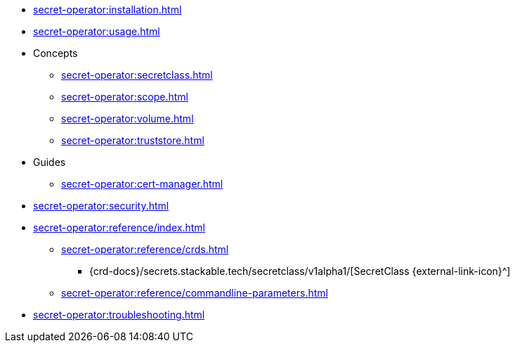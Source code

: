 // the nav list should contain the module, because it will/might
// be included from a different module
* xref:secret-operator:installation.adoc[]
* xref:secret-operator:usage.adoc[]
* Concepts
** xref:secret-operator:secretclass.adoc[]
** xref:secret-operator:scope.adoc[]
** xref:secret-operator:volume.adoc[]
** xref:secret-operator:truststore.adoc[]
* Guides
** xref:secret-operator:cert-manager.adoc[]
* xref:secret-operator:security.adoc[]
* xref:secret-operator:reference/index.adoc[]
** xref:secret-operator:reference/crds.adoc[]
*** {crd-docs}/secrets.stackable.tech/secretclass/v1alpha1/[SecretClass {external-link-icon}^]
** xref:secret-operator:reference/commandline-parameters.adoc[]
* xref:secret-operator:troubleshooting.adoc[]
